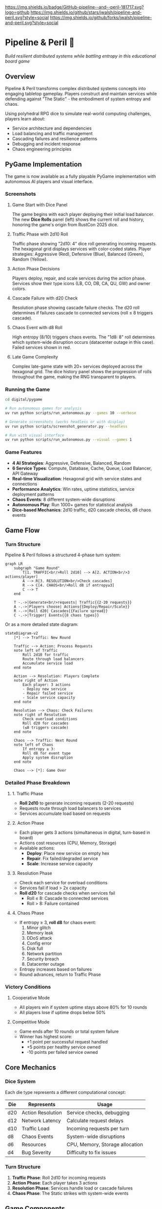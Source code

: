 #+AUTHOR: Jason Walsh
#+DESCRIPTION: A board game teaching distributed systems concepts through RPG dice mechanics

[[https://github.com/jwalsh/pipeline-and-peril][https://img.shields.io/badge/GitHub-pipeline--and--peril-181717.svg?logo=github]]
[[https://github.com/jwalsh/pipeline-and-peril/blob/main/LICENSE][https://img.shields.io/badge/License-MIT-yellow.svg]]
[[https://github.com/jwalsh/pipeline-and-peril/issues][https://img.shields.io/github/issues/jwalsh/pipeline-and-peril.svg]]
[[https://github.com/jwalsh/pipeline-and-peril/stargazers][https://img.shields.io/github/stars/jwalsh/pipeline-and-peril.svg?style=social]]
[[https://github.com/jwalsh/pipeline-and-peril/network/members][https://img.shields.io/github/forks/jwalsh/pipeline-and-peril.svg?style=social]]

[[https://img.shields.io/badge/Type-Board_Game-blue.svg]]
[[https://img.shields.io/badge/Category-Educational-green.svg]]
[[https://img.shields.io/badge/Theme-Distributed_Systems-purple.svg]]
[[https://img.shields.io/badge/Mechanics-Dice_Rolling-orange.svg]]
[[https://img.shields.io/badge/Status-In_Development-red.svg]]

* Pipeline & Peril 🎲

/Build resilient distributed systems while battling entropy in this educational board game/

[[https://img.shields.io/badge/Players-2--4-blue.svg]]
[[https://img.shields.io/badge/Time-45--90min-green.svg]]
[[https://img.shields.io/badge/Age-14+-orange.svg]]
[[https://img.shields.io/badge/Complexity-Medium-yellow.svg]]

** Overview

Pipeline & Peril transforms complex distributed systems concepts into engaging tabletop gameplay. Players construct and maintain services while defending against "The Static" - the embodiment of system entropy and chaos.

Using polyhedral RPG dice to simulate real-world computing challenges, players learn about:
- Service architecture and dependencies
- Load balancing and traffic management
- Cascading failures and resilience patterns
- Debugging and incident response
- Chaos engineering principles

** PyGame Implementation

The game is now available as a fully playable PyGame implementation with autonomous AI players and visual interface.

*** Screenshots

**** Game Start with Dice Panel
[[file:digital/pygame/screenshots/pipeline_peril_01_game_start_20250910_192403.png]]

The game begins with each player deploying their initial load balancer. The new *Dice Rolls* panel (left) shows the current roll and history, honoring the game's origin from RustCon 2025 dice.

**** Traffic Phase with 2d10 Roll  
[[file:digital/pygame/screenshots/pipeline_peril_02_dice_traffic_20250910_192403.png]]

Traffic phase showing "2d10: 4" dice roll generating incoming requests. The hexagonal grid displays services with color-coded states. Player strategies: Aggressive (Red), Defensive (Blue), Balanced (Green), Random (Yellow).

**** Action Phase Decisions
[[file:digital/pygame/screenshots/pipeline_peril_03_action_phase_20250910_192403.png]]

Players deploy, repair, and scale services during the action phase. Services show their type icons (LB, CO, DB, CA, QU, GW) and owner colors.

**** Cascade Failure with d20 Check
[[file:digital/pygame/screenshots/pipeline_peril_04_cascade_failure_20250910_192403.png]]

Resolution phase showing cascade failure checks. The d20 roll determines if failures cascade to connected services (roll ≤ 8 triggers cascade).

**** Chaos Event with d8 Roll
[[file:digital/pygame/screenshots/pipeline_peril_05_chaos_event_20250910_192403.png]]

High entropy (8/10) triggers chaos events. The "1d8: 8" roll determines which system-wide disruption occurs (datacenter outage in this case). Failed services shown in red.

**** Late Game Complexity
[[file:digital/pygame/screenshots/pipeline_peril_06_late_game_20250910_192403.png]]

Complex late-game state with 20+ services deployed across the hexagonal grid. The dice history panel shows the progression of rolls throughout the game, making the RNG transparent to players.

*** Running the Game

#+begin_src bash
cd digital/pygame

# Run autonomous games for analysis
uv run python scripts/run_autonomous.py --games 10 --verbose

# Generate screenshots (works headless or with display)
uv run python scripts/screenshot_generator.py --headless

# Run with visual interface
uv run python scripts/run_autonomous.py --visual --games 1
#+end_src

*** Game Features

- *4 AI Strategies*: Aggressive, Defensive, Balanced, Random
- *6 Service Types*: Compute, Database, Cache, Queue, Load Balancer, API Gateway  
- *Real-time Visualization*: Hexagonal grid with service states and connections
- *Performance Analytics*: Win rates, uptime statistics, service deployment patterns
- *Chaos Events*: 8 different system-wide disruptions
- *Autonomous Play*: Run 1000+ games for statistical analysis
- *Dice-based Mechanics*: 2d10 traffic, d20 cascade checks, d8 chaos events

** Game Flow

*** Turn Structure
Pipeline & Peril follows a structured 4-phase turn system:

#+begin_src mermaid
graph LR
    subgraph "Game Round"
        T[1. TRAFFIC<br/>Roll 2d10] --> A[2. ACTION<br/>3 actions/player]
        A --> R[3. RESOLUTION<br/>Check cascades]
        R --> C[4. CHAOS<br/>Roll d8 if entropy≥3]
        C --> T
    end
    
    T -.->|Generate<br/>requests| Traffic{{2-20 requests}}
    A -.->|Players choose| Actions{{Deploy/Repair/Scale}}
    R -.->|Roll d20| Cascades{{Failure spread}}
    C -.->|Trigger| Events{{8 chaos types}}
#+end_src

Or as a more detailed state diagram:

#+begin_src mermaid
stateDiagram-v2
    [*] --> Traffic: New Round
    
    Traffic --> Action: Process Requests
    note left of Traffic
        Roll 2d10 for traffic
        Route through load balancers
        Accumulate service load
    end note
    
    Action --> Resolution: Players Complete
    note right of Action
        Each player: 3 actions
        - Deploy new service
        - Repair failed service
        - Scale service capacity
    end note
    
    Resolution --> Chaos: Check Failures
    note right of Resolution
        Check overload conditions
        Roll d20 for cascades
        (≤8 triggers cascade)
    end note
    
    Chaos --> Traffic: Next Round
    note left of Chaos
        If entropy ≥ 3:
        Roll d8 for event type
        Apply system disruption
    end note
    
    Chaos --> [*]: Game Over
#+end_src

*** Detailed Phase Breakdown

**** 1. Traffic Phase
- *Roll 2d10* to generate incoming requests (2-20 requests)
- Requests route through load balancers to services
- Services accumulate load based on requests

**** 2. Action Phase  
- Each player gets 3 actions (simultaneous in digital, turn-based in board)
- Actions cost resources (CPU, Memory, Storage)
- Available actions:
  - *Deploy*: Place new service on empty hex
  - *Repair*: Fix failed/degraded service  
  - *Scale*: Increase service capacity

**** 3. Resolution Phase
- Check each service for overload conditions
- Services fail if load > 2x capacity
- *Roll d20* for cascade checks when services fail
  - Roll ≤ 8: Cascade to connected services
  - Roll > 8: Failure contained

**** 4. Chaos Phase
- If entropy ≥ 3, *roll d8* for chaos event:
  1. Minor glitch
  2. Memory leak
  3. DDoS attack
  4. Config error
  5. Disk full
  6. Network partition
  7. Security breach
  8. Datacenter outage
- Entropy increases based on failures
- Round advances, return to Traffic Phase

*** Victory Conditions

**** Cooperative Mode
- All players win if system uptime stays above 80% for 10 rounds
- All players lose if uptime drops below 50%

**** Competitive Mode  
- Game ends after 10 rounds or total system failure
- Winner has highest score:
  - +1 point per successful request handled
  - +5 points per healthy service owned
  - -10 points per failed service owned

** Core Mechanics

*** Dice System
Each die type represents a different computational concept:

| Die  | Represents          | Usage                           |
|------+--------------------+---------------------------------|
| d20  | Action Resolution  | Service checks, debugging       |
| d12  | Network Latency    | Calculate request delays        |
| d10  | Traffic Load       | Incoming requests per turn      |
| d8   | Chaos Events       | System-wide disruptions         |
| d6   | Resources          | CPU, Memory, Storage allocation |
| d4   | Bug Severity       | Difficulty to fix issues        |

*** Turn Structure
1. *Traffic Phase*: Roll 2d10 for incoming requests
2. *Action Phase*: Each player takes 3 actions
3. *Resolution Phase*: Services handle load or cascade failures
4. *Chaos Phase*: The Static strikes with system-wide events

** Game Components

*** Physical Components
- 43 polyhedral dice (mixed types)
- 140+ tokens and markers
- 30 service tiles (compute, database, cache, queue)
- 60+ event and chaos cards
- 4 character boards with unique abilities
- Network path connectors
- Tracking boards for uptime and chaos

See [[file:docs/components.md][Complete Components List]] for detailed inventory.

*** Character Classes
- *Developer*: Reroll failed service checks
- *Architect*: Create redundant paths efficiently
- *Data Engineer*: Optimize latency across the system
- *DevOps*: Mitigate chaos events

** Educational Value

Pipeline & Peril teaches real distributed systems concepts through play:

- *Reliability Engineering*: Understanding SLAs, uptime, and failure modes
- *System Design*: Building scalable, resilient architectures
- *Incident Management*: Prioritizing fixes under pressure
- *Capacity Planning*: Resource allocation and scaling decisions
- *Chaos Engineering*: Anticipating and handling unexpected failures

** Documentation

- [[file:docs/game-rules.org][📖 Complete Game Rules]] - Full rulebook with detailed turn structure
- [[file:docs/components.org][🎲 Components List]] - Complete inventory of all game pieces
- [[file:docs/architecture.org][🏗️ System Architecture]] - Game flow and system diagrams
- [[file:docs/game-flow.org][🔄 Game State Machine]] - State diagram of turn progression
- [[file:TODO.org][✅ Development TODO]] - Project roadmap and ideas

** Project Structure

#+begin_src
pipeline-and-peril/
├── README.org             # Main documentation  
├── INTERFACES.md          # Complete interface documentation
├── LICENSE                # MIT License
├── TODO.org               # Development roadmap
├── digital/               # Digital implementation
│   └── pygame/            # PyGame version
│       ├── src/           
│       │   ├── engine/    # Core game logic
│       │   ├── ui/        # PyGame visual interface
│       │   ├── players/   # AI player implementations
│       │   └── integration/ # Web, MCP, Ollama, telemetry
│       ├── scripts/       # Run scripts
│       └── screenshots/   # Game screenshots
├── experiments/           # Development experiments
│   ├── board-simulator.py # Original dice simulator
│   └── 001-dice-mechanics/ # Dice testing
├── agents/                # Agent architecture
├── docs/                  # Game documentation (org-mode)
├── playtesting/           # Testing notes and feedback
├── scripts/               # Setup utilities
├── Makefile               # Build automation (GNU Make)
└── pyproject.toml         # Python project configuration
#+end_src

** Quick Start

*** Digital Play Options

**** Interactive CLI
#+begin_src bash
# Quick interactive game vs AI
cd digital/pygame
uv run python scripts/quick_play.py
#+end_src

**** Web Interface
#+begin_src bash
# Browser-based play at http://localhost:5000
uv run python src/integration/web_server.py
#+end_src

**** Visual PyGame
#+begin_src bash
# Full visual experience
uv run python scripts/run_autonomous.py --visual --games 1
#+end_src

**** MCP Server (for Claude)
#+begin_src bash
# Integration with Claude via MCP
uv run python scripts/start_mcp_server.py
#+end_src

See [[file:INTERFACES.md][INTERFACES.md]] for complete documentation of all 7 interfaces.

*** For Contributors
1. Clone the repository
2. Execute =./scripts/setup.sh= to create environment
3. See [[file:TODO.org][TODO.org]] for development roadmap
4. Submit playtesting feedback via GitHub issues

** Development Status

Pipeline & Peril has a complete digital implementation with multiple interfaces:
- [X] Core game engine with dice mechanics (2d10, d20, d8)
- [X] PyGame visual interface with hexagonal grid
- [X] 4 AI strategies (Aggressive, Defensive, Balanced, Random)
- [X] Web interface with REST API
- [X] MCP server for Claude integration
- [X] Ollama integration for LLM players
- [X] Prometheus telemetry and metrics
- [X] Interactive CLI for quick play
- [ ] Physical print-and-play materials
- [ ] Classroom educational materials

** Game Variants

*** Cooperative Mode
All players work together to maintain system uptime above 80% for 10 rounds.

*** Competitive Mode
Players compete for the highest score based on handled requests minus failure penalties.

*** Learning Mode
Simplified rules for classroom use, focusing on specific concepts like load balancing or failure recovery.

** Contributing

We welcome contributions! Areas where help is needed:
- Playtesting and feedback
- Visual design and artwork
- Rules clarification and examples
- Educational materials for classrooms
- Digital implementation ideas

** Philosophy

Pipeline & Peril bridges the gap between abstract systems concepts and tangible understanding. By representing computational challenges as physical dice and tokens, players develop intuition for distributed systems behavior that translates directly to real-world engineering.

The game emphasizes that failure is normal and expected - the challenge isn't preventing all failures, but building systems that gracefully degrade and recover.

** License

This project is open source. See [[file:LICENSE][LICENSE]] file for details.

** Origin Story

Pipeline & Peril was born at RustCon 2025 when we acquired six pairs of RPG dice from a vendor. The tactile nature of rolling physical dice to simulate system events inspired us to create a board game that makes distributed systems concepts tangible and engaging.

** Acknowledgments

Inspired by real-world distributed systems challenges and the belief that complex technical concepts can be made accessible through thoughtful game design. Special thanks to the RustCon 2025 vendor whose dice started this journey.

---

/For the latest updates and discussions, check our [[https://github.com/jwalsh/pipeline-and-peril][GitHub repository]]./